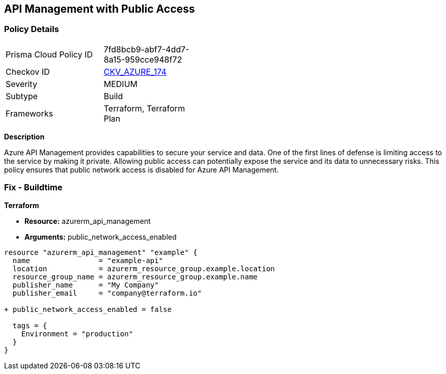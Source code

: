 == API Management with Public Access
// Ensure API management public access is disabled

=== Policy Details

[width=45%]
[cols="1,1"]
|=== 
|Prisma Cloud Policy ID 
| 7fd8bcb9-abf7-4dd7-8a15-959cce948f72

|Checkov ID 
| https://github.com/bridgecrewio/checkov/tree/main/checkov/terraform/checks/resource/azure/APIManagementPublicAccess.py[CKV_AZURE_174]

|Severity
|MEDIUM

|Subtype
|Build

|Frameworks
|Terraform, Terraform Plan

|=== 

*Description*

Azure API Management provides capabilities to secure your service and data. One of the first lines of defense is limiting access to the service by making it private. Allowing public access can potentially expose the service and its data to unnecessary risks. This policy ensures that public network access is disabled for Azure API Management.

=== Fix - Buildtime

*Terraform*

* *Resource:* azurerm_api_management
* *Arguments:* public_network_access_enabled

[source,terraform]
----
resource "azurerm_api_management" "example" {
  name                = "example-api"
  location            = azurerm_resource_group.example.location
  resource_group_name = azurerm_resource_group.example.name
  publisher_name      = "My Company"
  publisher_email     = "company@terraform.io"

+ public_network_access_enabled = false

  tags = {
    Environment = "production"
  }
}
----
